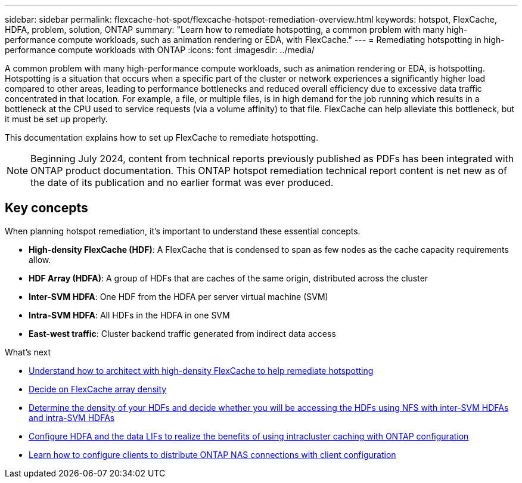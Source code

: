 ---
sidebar: sidebar
permalink: flexcache-hot-spot/flexcache-hotspot-remediation-overview.html
keywords: hotspot, FlexCache, HDFA, problem, solution, ONTAP
summary: "Learn how to remediate hotspotting, a common problem with many high-performance compute workloads, such as animation rendering or EDA, with FlexCache."
---
= Remediating hotspotting in high-performance compute workloads with ONTAP
:icons: font
:imagesdir: ../media/

[.lead]
A common problem with many high-performance compute workloads, such as animation rendering or EDA, is hotspotting. Hotspotting is a situation that occurs when a specific part of the cluster or network experiences a significantly higher load compared to other areas, leading to performance bottlenecks and reduced overall efficiency due to excessive data traffic concentrated in that location. For example, a file, or multiple files, is in high demand for the job running which results in a bottleneck at the CPU used to service requests (via a volume affinity) to that file. FlexCache can help alleviate this bottleneck, but it must be set up properly. 

This documentation explains how to set up FlexCache to remediate hotspotting. 

NOTE: Beginning July 2024, content from technical reports previously published as PDFs has been integrated with ONTAP product documentation. This ONTAP hotspot remediation technical report content is net new as of the date of its publication and no earlier format was ever produced.

== Key concepts
When planning hotspot remediation, it's important to understand these essential concepts.

* *High-density FlexCache (HDF)*: A FlexCache that is condensed to span as few nodes as the cache capacity requirements allow. 
* *HDF Array (HDFA)*: A group of HDFs that are caches of the same origin, distributed across the cluster
* *Inter-SVM HDFA*: One HDF from the HDFA per server virtual machine (SVM)
* *Intra-SVM HDFA*: All HDFs in the HDFA in one SVM
* *East-west traffic*: Cluster backend traffic generated from indirect data access

.What's next
* link:flexcache-hotspot-remediation-architecture.html[Understand how to architect with high-density FlexCache to help remediate hotspotting]
* link:flexcache-hotspot-remediation-hdfa-examples.html[Decide on FlexCache array density]
* link:flexcache-hotspot-remediation-intra-inter-svm-hdfa.html[Determine the density of your HDFs and decide whether you will be accessing the HDFs using NFS with inter-SVM HDFAs and intra-SVM HDFAs]
* link:flexcache-hotspot-remediation-ontap-config.html[Configure HDFA and the data LIFs to realize the benefits of using intracluster caching with ONTAP configuration]
* link:flexcache-hotspot-remediation-client-config.html[Learn how to configure clients to distribute ONTAP NAS connections with client configuration]

// 25-3-5, ontapdoc-2852